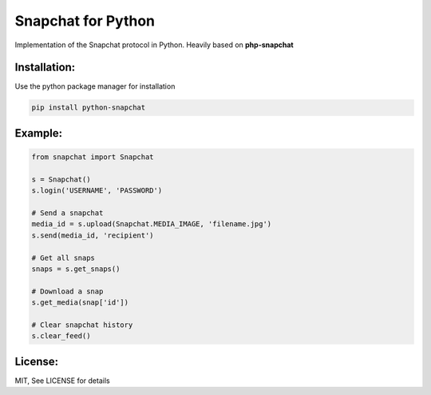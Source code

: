 Snapchat for Python
===================

Implementation of the Snapchat protocol in Python. Heavily based on
**php-snapchat**

Installation:
-------------

Use the python package manager for installation

.. code:: python

    pip install python-snapchat

Example:
--------

.. code:: python

    from snapchat import Snapchat

    s = Snapchat()
    s.login('USERNAME', 'PASSWORD')

    # Send a snapchat
    media_id = s.upload(Snapchat.MEDIA_IMAGE, 'filename.jpg')
    s.send(media_id, 'recipient')

    # Get all snaps
    snaps = s.get_snaps()

    # Download a snap
    s.get_media(snap['id'])

    # Clear snapchat history
    s.clear_feed()

License:
---------
MIT, See LICENSE for details

